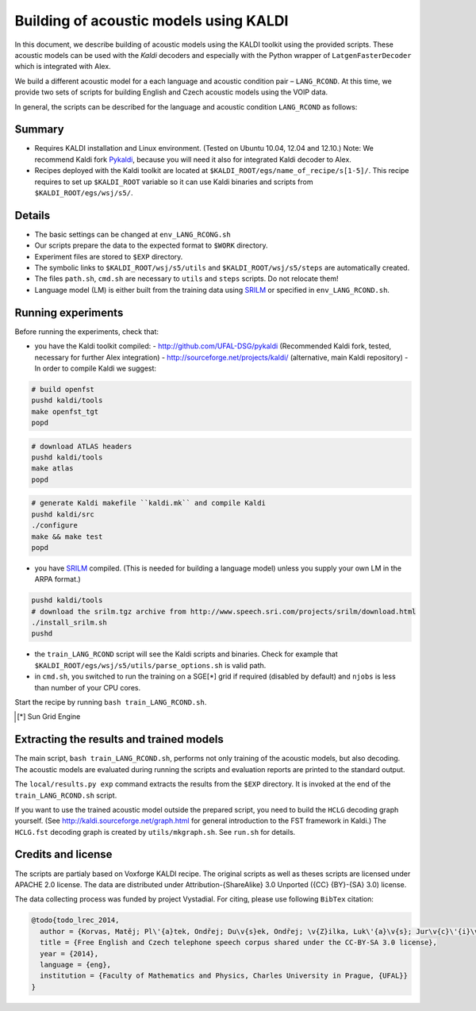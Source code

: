 Building of acoustic models using KALDI
=======================================

In this document, we describe building of acoustic models 
using the KALDI toolkit using the provided scripts.
These acoustic models can be used with the *Kaldi* decoders
and especially with the Python wrapper of ``LatgenFasterDecoder``
which is integrated with Alex.

We build a different acoustic model for a each language and acoustic condition 
pair – ``LANG_RCOND``. At this time, we provide two sets of scripts for 
building English and Czech acoustic models using the VOIP data.

In general, the scripts can be described for the language and acoustic 
condition ``LANG_RCOND`` as follows:

Summary
-------
* Requires KALDI installation and Linux environment. (Tested on Ubuntu 10.04, 12.04 and 12.10.)
  Note: We recommend Kaldi fork `Pykaldi <http://github.com/UFAL-DSG/pykaldi>`_, 
  because you will need it also for integrated Kaldi decoder to Alex.
* Recipes deployed with the Kaldi toolkit are located at
  ``$KALDI_ROOT/egs/name_of_recipe/s[1-5]/``.  
  This recipe requires to set up ``$KALDI_ROOT`` variable 
  so it can use Kaldi binaries and scripts from  ``$KALDI_ROOT/egs/wsj/s5/``.


Details
-------
* The basic settings can be changed at ``env_LANG_RCONG.sh``
* Our scripts prepare the data to the expected format to ``$WORK`` directory.
* Experiment files are stored to ``$EXP`` directory.
* The symbolic links to ``$KALDI_ROOT/wsj/s5/utils`` and ``$KALDI_ROOT/wsj/s5/steps`` are automatically created.
* The files ``path.sh``, ``cmd.sh`` are necessary to ``utils`` and ``steps`` scripts. Do not relocate them! 
* Language model (LM) is either built from the training data using 
  `SRILM <http://www.speech.sri.com/projects/srilm/>`_  or specified in ``env_LANG_RCOND.sh``.


Running experiments
-------------------
Before running the experiments, check that:

* you have the Kaldi toolkit compiled: 
  - http://github.com/UFAL-DSG/pykaldi (Recommended Kaldi fork, tested, necessary for further Alex integration)
  - http://sourceforge.net/projects/kaldi/ (alternative, main Kaldi repository) 
  - In order to compile Kaldi we suggest:

.. code-block:: bash

      # build openfst
      pushd kaldi/tools
      make openfst_tgt
      popd

.. code-block:: bash
        
      # download ATLAS headers
      pushd kaldi/tools
      make atlas
      popd

.. code-block:: bash

      # generate Kaldi makefile ``kaldi.mk`` and compile Kaldi
      pushd kaldi/src
      ./configure
      make && make test
      popd

* you have `SRILM <http://www.speech.sri.com/projects/srilm/>`_ compiled. (This is needed for building a language model)
  unless you supply your own LM in the ARPA format.)

.. code-block:: bash

  pushd kaldi/tools
  # download the srilm.tgz archive from http://www.speech.sri.com/projects/srilm/download.html
  ./install_srilm.sh
  pushd

* the ``train_LANG_RCOND`` script will see the Kaldi scripts and binaries.
  Check for example that ``$KALDI_ROOT/egs/wsj/s5/utils/parse_options.sh`` is valid path. 
* in ``cmd.sh``, you switched to run the training on a SGE[*] grid if 
  required (disabled by default) and 
  ``njobs`` is less than number of your CPU cores.

Start the recipe by running ``bash train_LANG_RCOND.sh``.

.. [*] Sun Grid Engine

Extracting the results and trained models
-----------------------------------------
The main script, ``bash train_LANG_RCOND.sh``, performs not only training of the acoustic 
models, but also decoding.
The acoustic models are evaluated during running the scripts and evaluation 
reports are printed to the standard output.

The ``local/results.py exp`` command extracts the results from the ``$EXP`` directory.
It is invoked at the end of the ``train_LANG_RCOND.sh`` script.

If you want to use the trained acoustic model outside the prepared script,
you need to build the ``HCLG`` decoding graph yourself.  (See 
http://kaldi.sourceforge.net/graph.html for general introduction to the FST 
framework in Kaldi.)
The ``HCLG.fst`` decoding graph is created by ``utils/mkgraph.sh``.
See ``run.sh`` for details.

Credits and license
------------------------
The scripts are partialy based on Voxforge KALDI recipe.
The original scripts as well as theses scripts are licensed under APACHE 2.0 license.
The data are distributed under Attribution-{ShareAlike} 3.0 Unported ({CC} {BY}-{SA} 3.0) license.

The data collecting process was funded by project Vystadial.
For citing, please use following ``BibTex`` citation:


.. code-block:: tex

    @todo{todo_lrec_2014,
      author = {Korvas, Matěj; Pl\'{a}tek, Ondřej; Du\v{s}ek, Ondřej; \v{Z}ilka, Luk\'{a}\v{s}; Jur\v{c}\'{i}\v{c}ek, Filip},
      title = {Free English and Czech telephone speech corpus shared under the CC-BY-SA 3.0 license},
      year = {2014},
      language = {eng},
      institution = {Faculty of Mathematics and Physics, Charles University in Prague, {UFAL}}
    }



